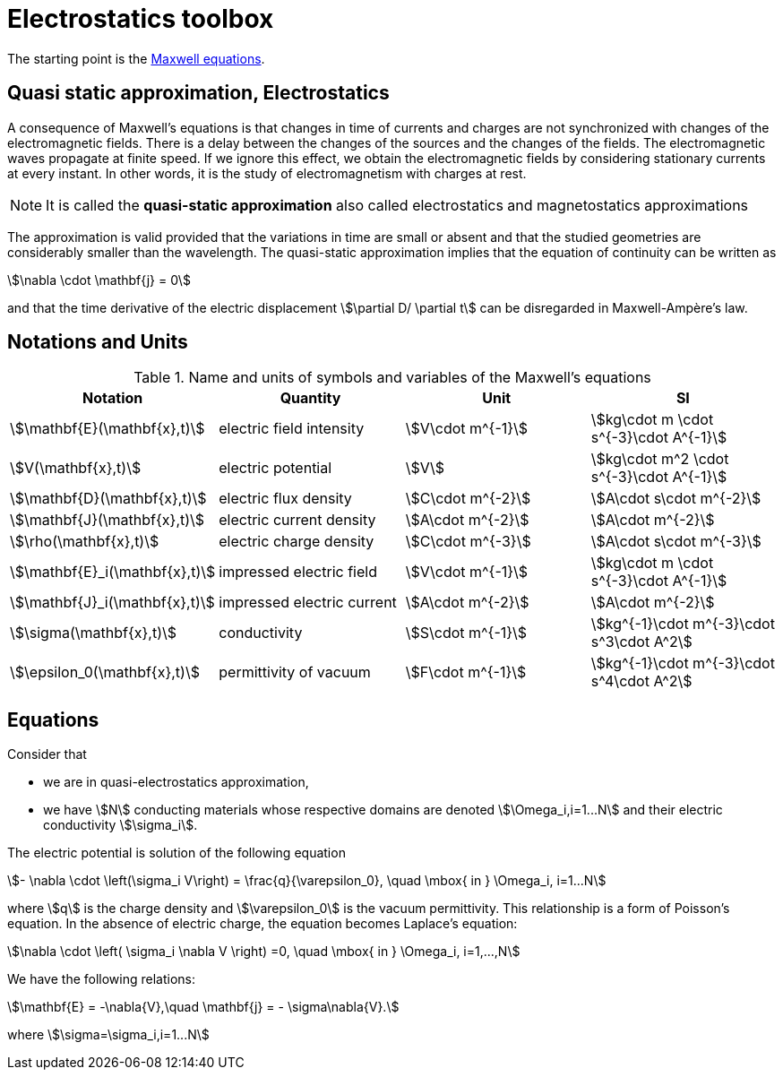 = Electrostatics toolbox

The starting point is the xref:toolboxes:maxwell:Maxwell.adoc[Maxwell equations].

== Quasi static approximation, Electrostatics

A consequence of Maxwell’s equations is that changes in time of currents and charges are not synchronized with changes of the electromagnetic fields.
There is a delay between the changes of the sources and the changes of the fields.
The electromagnetic waves propagate at finite speed.
If we ignore this effect, we obtain the electromagnetic fields by considering stationary currents at every instant.
In other words, it is the study of electromagnetism with charges at rest.

NOTE: It is called the *quasi-static approximation* also called electrostatics and magnetostatics approximations

The approximation is valid provided that the variations in time are small or absent and that the studied geometries are considerably smaller than the wavelength.
The quasi-static approximation implies that the equation of continuity can be written as

[stem]
++++
\nabla \cdot \mathbf{j} = 0
++++

and that the time derivative of the electric displacement stem:[\partial D/ \partial t] can be disregarded in Maxwell-Ampère’s law.


== Notations and Units

.Name and units of symbols and variables of the Maxwell's equations
|===
| Notation | Quantity | Unit | SI

| stem:[\mathbf{E}(\mathbf{x},t)] | electric field intensity | stem:[V\cdot m^{-1}] | stem:[kg\cdot m \cdot s^{-3}\cdot A^{-1}]

| stem:[V(\mathbf{x},t)] | electric potential | stem:[V] | stem:[kg\cdot m^2 \cdot s^{-3}\cdot A^{-1}]

| stem:[\mathbf{D}(\mathbf{x},t)] | electric flux density | stem:[C\cdot m^{-2}] | stem:[A\cdot s\cdot m^{-2}]

| stem:[\mathbf{J}(\mathbf{x},t)] | electric current density | stem:[A\cdot m^{-2}] | stem:[A\cdot m^{-2}]

| stem:[\rho(\mathbf{x},t)] | electric charge density | stem:[C\cdot m^{-3}] |stem:[A\cdot s\cdot m^{-3}]

| stem:[\mathbf{E}_i(\mathbf{x},t)] | impressed electric  field  | stem:[V\cdot m^{-1}] | stem:[kg\cdot m \cdot s^{-3}\cdot A^{-1}]

| stem:[\mathbf{J}_i(\mathbf{x},t)] | impressed electric  current  | stem:[A\cdot m^{-2}] | stem:[A\cdot m^{-2}]

| stem:[\sigma(\mathbf{x},t)] | conductivity | stem:[S\cdot m^{-1}] | stem:[kg^{-1}\cdot m^{-3}\cdot s^3\cdot A^2]

| stem:[\epsilon_0(\mathbf{x},t)] | permittivity of vacuum | stem:[F\cdot m^{-1}] | stem:[kg^{-1}\cdot m^{-3}\cdot s^4\cdot A^2]
|===


== Equations

Consider that

- we are in quasi-electrostatics approximation,
- we have stem:[N] conducting materials whose respective domains are denoted stem:[\Omega_i,i=1...N] and their electric conductivity stem:[\sigma_i].

The electric potential is solution of the following equation
[stem]
++++
- \nabla \cdot \left(\sigma_i V\right) = \frac{q}{\varepsilon_0}, \quad \mbox{ in } \Omega_i, i=1...N
++++
where stem:[q] is the charge density and stem:[\varepsilon_0] is the vacuum permittivity.
This relationship is a form of Poisson's equation.
In the absence of electric charge, the equation becomes Laplace's equation:

[stem]
++++
\nabla \cdot \left( \sigma_i \nabla V \right) =0, \quad \mbox{ in } \Omega_i, i=1,...,N
++++

We have the following relations:

[stem]
++++
\mathbf{E} = -\nabla{V},\quad \mathbf{j} = - \sigma\nabla{V}.
++++
where stem:[\sigma=\sigma_i,i=1...N]
